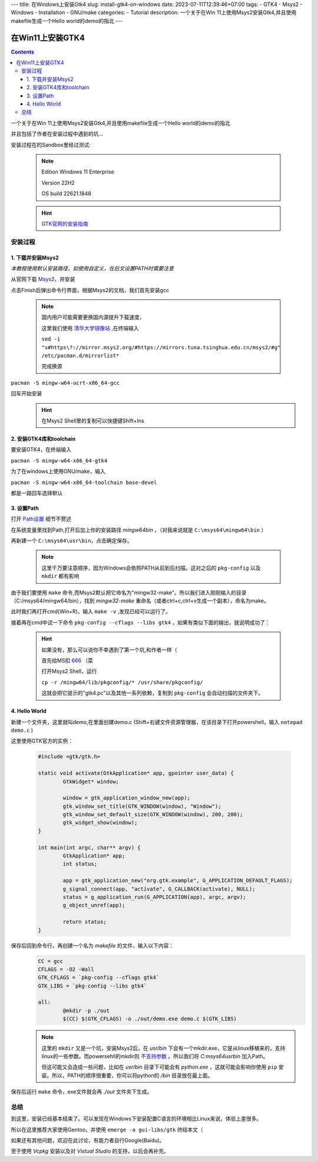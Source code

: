 ---
title: 在Windows上安装Gtk4
slug: install-gtk4-on-windows
date: 2023-07-11T12:39:46+07:00
tags: 
- GTK4
- Msys2
- Windows
- Installation
- GNU/make
categories:
- Tutorial
description: 一个关于在Win 11上使用Msys2安装Gtk4,并且使用makefile生成一个Hello world的demo的指北
---

.. figure:: https://docs.gtk.org/gtk4/hello-world.png
   :target: https://docs.gtk.org/gtk4/hello-world.png
   :align: center
   :class: gtk


=============================
在Win11上安装GTK4
=============================

.. contents::

一个关于在Win 11上使用Msys2安装Gtk4,并且使用makefile生成一个Hello world的demo的指北

并且包括了作者在安装过程中遇到的坑...



安装过程在的Sandbox里经过测试:

	.. note::
		Edition	Windows 11 Enterprise

		Version	22H2

		OS build	22621.1848

	.. hint::
		`GTK官网的安装指南 <https://www.gtk.org/docs/installations/windows/#using-gtk-from-msys2-packages>`_

安装过程
==========

1. 下载并安装Msys2
-------------------------------------

*本教程使用默认安装路径，如使用自定义，在后文设置PATH时需要注意*

从官网下载 `Msys2 <https://www.msys2.org/>`_，并安装

点击Finish后弹出命令行界面，根据Msys2的文档，我们首先安装gcc

	.. note::
		国内用户可能需要更换国内源提升下载速度，

		这里我们使用 `清华大学镜像站  <https://mirrors.tuna.tsinghua.edu.cn/help/msys2/>`_ ,在终端输入

		``sed -i "s#https\?://mirror.msys2.org/#https://mirrors.tuna.tsinghua.edu.cn/msys2/#g" /etc/pacman.d/mirrorlist*``

		完成换源

``pacman -S mingw-w64-ucrt-x86_64-gcc``

.. image:: /images/Msys2_install.png
	:align: center

回车开始安装
	.. hint::

		在Msys2 Shell里的复制可以快捷键Shift+Ins



2. 安装GTK4库和toolchain
--------------------------------------------------

要安装GTK4，在终端输入

``pacman -S mingw-w64-x86_64-gtk4``

为了在windows上使用GNU/make，输入

``pacman -S mingw-w64-x86_64-toolchain base-devel``

都是一路回车选择默认

	.. image:: /images/Msys2_tool-chain.png
		:align: center

3. 设置Path
-------------------------------------

打开 `Path设置   <https://www.baidu.com/baidu?ie=utf-8&wd=path%E8%AE%BE%E7%BD%AE>`_  细节不赘述

在系统变量里找到Path,打开后加上你的安装路径 *\mingw64\bin* ，（对我来说就是 ``C:\msys64\mingw64\bin`` ）

再新建一个 ``C:\msys64\usr\bin``，点击确定保存。

	.. note::

		这里千万要注意顺序，因为Windows会依照PATH从前到后扫描。这对之后的 ``pkg-config`` 以及 ``mkdir`` 都有影响
		
由于我们要使用 ``make`` 命令,而Msys2默认把它命名为"mingw32-make"。所以我们进入刚刚输入的目录（C:/\msys64/\mingw64/\bin），找到 *mingw32-make* 重命名（或者ctrl+c,ctrl+v生成一个副本），命名为make。

此时我们再打开cmd(Win+R)，输入 ``make -v`` ,发现已经可以运行了。

接着再在cmd中试一下命令 ``pkg-config --cflags --libs gtk4`` ，如果有类似下面的输出，就说明成功了：

  	.. image:: /images/cmd_pkg-config.png
    		:align: center
	
 	.. hint:: 

    		如果没有，那么可以说你不幸遇到了第一个坑,和作者一样（
    	
 		首先给MS扣 `666 <https://img.devrant.com/devrant/rant/r_1093122_83dS9.jpg>`_ （菜

		打开Msys2 Shell，运行 
		
		``cp -r /mingw64/lib/pkgconfig/* /usr/share/pkgconfig/`` 
		
		这就会把它提示的"gtk4.pc"以及其他一系列依赖，复制到 ``pkg-config`` 会自动扫描的文件夹下。


4. Hello World
--------------

新建一个文件夹，这里就叫demo,在里面创建demo.c (Shift+右键文件资源管理器，在该目录下打开powershell，输入 ``notepad demo.c`` )

这里使用GTK官方的实例：

	.. code-block:: C
	
			#include <gtk/gtk.h>

			static void activate(GtkApplication* app, gpointer user_data) {
				GtkWidget* window;

				window = gtk_application_window_new(app);
				gtk_window_set_title(GTK_WINDOW(window), "Window");
				gtk_window_set_default_size(GTK_WINDOW(window), 200, 200);
				gtk_widget_show(window);
			}

			int main(int argc, char** argv) {
				GtkApplication* app;
				int status;

				app = gtk_application_new("org.gtk.example", G_APPLICATION_DEFAULT_FLAGS);
				g_signal_connect(app, "activate", G_CALLBACK(activate), NULL);
				status = g_application_run(G_APPLICATION(app), argc, argv);
				g_object_unref(app);

				return status;
			}

保存后回到命令行，再创建一个名为 *makefile* 的文件，输入以下内容：
	.. code-block:: makefile

		CC = gcc
		CFLAGS = -O2 -Wall
		GTK_CFLAGS = `pkg-config --cflags gtk4`
		GTK_LIBS = `pkg-config --libs gtk4`
	
		all:
			@mkdir -p ./out
			$(CC) $(GTK_CFLAGS) -o ./out/demo.exe demo.c $(GTK_LIBS)

	.. note::
		这里的 ``mkdir`` 又是一个坑，安装Msys2后，在 *usr/bin* 下会有一个mkdir.exe，它是从linux移植来的，支持linux的一些参数。而powersehll的mkdir则 `不支持参数  <https://learn.microsoft.com/en-us/windows-server/administration/windows-commands/mkdir#syntax>`_ 。所以我们将 *C:\msys64\usr\bin* 加入Path。

		但这可能又会造成一些问题，比如在 *usr/bin* 目录下可能会有 *python.exe* ，这就可能会影响你使用 ``pip`` 安装。所以，PATH的顺序很重要，你可以将python的 */bin* 目录放在最上面。

保存后运行 ``make`` 命令，exe文件就会再 *./out* 文件夹下生成。

	.. image:: /images/GTK_hello_world.png
		:align: center
		
总结
====

到这里，安装已经基本结束了。可以发现在Windows下安装配置C语言的环境相比Linux来说，体验上差很多。

所以在这里推荐大家使用Gentoo，并使用 ``emerge -a gui-libs/gtk`` 终结本文（

如果还有其他问题，欢迎在此讨论，有能力者自行Google(Baidu)。

至于使用 *Vcpkg* 安装以及对 *Vistual Studio* 的支持，以后会再补充。

